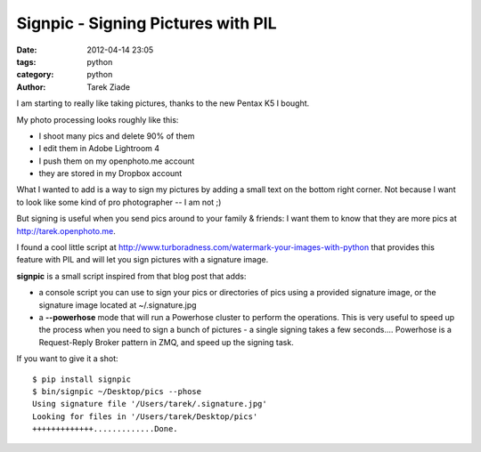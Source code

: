 Signpic - Signing Pictures with PIL
###################################

:date: 2012-04-14 23:05
:tags: python
:category: python
:author: Tarek Ziade

.. image:: http://awesomeness.openphoto.me/custom/201204/351aa7-IMGP1722_wm_870x550.jpg
   :width: 435
   :height: 275


I am starting to really like taking pictures, thanks to the new Pentax K5 I bought.

My photo processing looks roughly like this:

- I shoot many pics and delete 90% of them
- I edit them in Adobe Lightroom 4
- I push them on my openphoto.me account
- they are stored in my Dropbox account

What I wanted to add is a way to sign my pictures by adding a small text on the bottom
right corner. Not because I want to look like some kind of pro photographer -- I am not ;)

But signing is useful when you send pics around to your family & friends: I want them
to know that they are more pics at http://tarek.openphoto.me.

I found a cool little script at http://www.turboradness.com/watermark-your-images-with-python
that provides this feature with PIL and will let you sign pictures with a signature
image.

**signpic** is a small script inspired from that blog post that adds:

- a console script you can use to sign your pics or directories of pics
  using a provided signature image, or the signature image located at
  ~/.signature.jpg

- a **--powerhose** mode that will run a Powerhose cluster to perform the
  operations. This is very useful to speed up the process when you need to sign a
  bunch of pictures - a single signing takes a few seconds....
  Powerhose is a Request-Reply Broker pattern in ZMQ, and speed up the signing
  task.

If you want to give it a shot::

    $ pip install signpic
    $ bin/signpic ~/Desktop/pics --phose
    Using signature file '/Users/tarek/.signature.jpg'
    Looking for files in '/Users/tarek/Desktop/pics'
    +++++++++++++.............Done.


